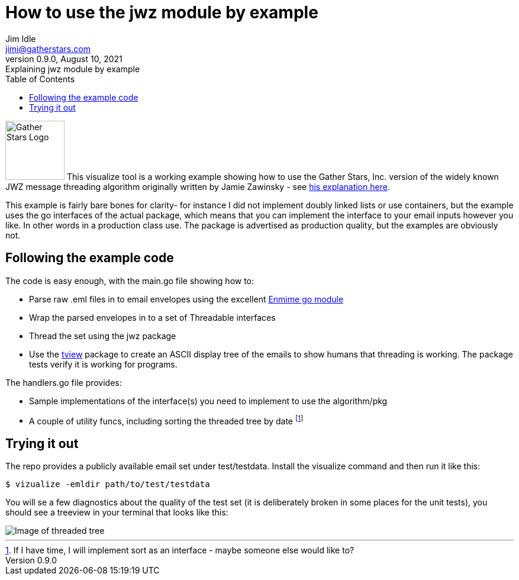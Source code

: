 = How to use the jwz module by example
Jim Idle <jimi@gatherstars.com>
0.9.0, August 10, 2021: Explaining jwz module by example
:toc:
:icons: font
:keywords: jwz email parsing threading enmime
ifdef::env-github[]
:tip-caption: :bulb:
:note-caption: :information_source:
:important-caption: :heavy_exclamation_mark:
:caution-caption: :fire:
:warning-caption: :warning:
:imagesdir: https://github.com/gatherstars-com/jwz/raw/master/docs/img/
:showtitle:
endif::[]
ifndef::env-github[]
:imagesdir: ../../docs/img/
endif::[]

image:clonobg.png[Gather Stars Logo, 100, 100] This visualize tool is a working example showing how to use the
Gather Stars, Inc. version of the widely known JWZ message threading algorithm originally written by
Jamie Zawinsky - see https://www.jwz.org/doc/threading.html[his explanation here].

This example is fairly bare bones for clarity- for instance I did not implement doubly linked lists or use containers,
but the example uses the go interfaces of the actual package, which means that you can implement the interface to your
email inputs however you like. In other words in a production class use. The package is advertised as production
quality, but the examples are obviously not.

== Following the example code

.The code is easy enough, with the main.go file showing how to:
* Parse raw .eml files in to email envelopes using the excellent https://github.com/jhillyerd/enmime[Enmime go module]
* Wrap the parsed envelopes in to a set of Threadable interfaces
* Thread the set using the jwz package
* Use the https://github.com/rivo/tview[tview] package to create an ASCII display tree of the emails to show humans that
  threading is working. The package tests verify it is working for programs.

.The handlers.go file provides:
* Sample implementations of the interface(s) you need to implement to use the algorithm/pkg
* A couple of utility funcs, including sorting the threaded tree by date
  footnote:[If I have time, I will implement sort as an interface - maybe someone else would like to?]

== Trying it out

The repo provides a publicly available email set under test/testdata. Install the visualize command and then
run it like this:

====
 $ vizualize -emldir path/to/test/testdata
====

You will se a few diagnostics about the quality of the test set (it is deliberately broken in some places for the
unit tests), you should see a treeview in your terminal that looks like this:

image::screen1.jpg[Image of threaded tree]
